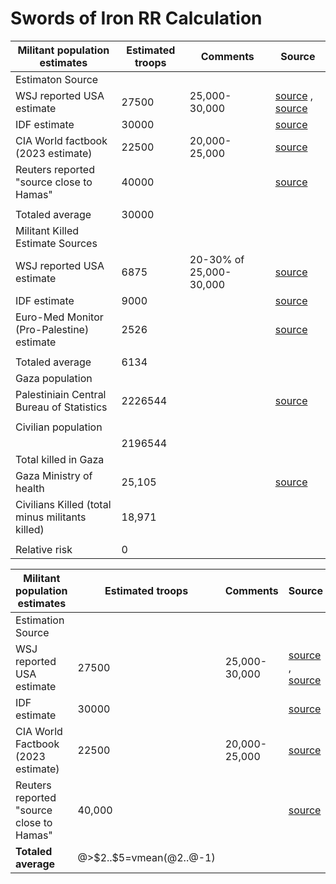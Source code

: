 * Swords of Iron RR Calculation

| Militant population estimates                   | Estimated troops | Comments                | Source          |
|-------------------------------------------------+------------------+-------------------------+-----------------|
| Estimaton Source                                |                  |                         |                 |
| WSJ reported USA estimate                       |            27500 | 25,000-30,000           | [[https://today.lorientlejour.com/article/1365166/israeli-forces-have-killed-20-30-percent-of-hamas-fighters-wsj-report.html][source]] , [[https://www.wsj.com/world/middle-east/hamas-toll-thus-far-falls-short-of-israels-war-aims-u-s-says-d1c43164][source]] |
| IDF estimate                                    |            30000 |                         | [[https://today.lorientlejour.com/article/1365166/israeli-forces-have-killed-20-30-percent-of-hamas-fighters-wsj-report.html][source]]          |
| CIA World factbook (2023 estimate)              |            22500 | 20,000-25,000           | [[https://www.cia.gov/the-world-factbook/countries/gaza-strip/#military-and-security][source]]          |
| Reuters reported "source close to Hamas"        |            40000 |                         | [[https://www.reuters.com/world/middle-east/how-hamas-secretly-built-mini-army-fight-israel-2023-10-13/][source]]          |
|                                                 |                  |                         |                 |
| Totaled average                                 |            30000 |                         |                 |
|-------------------------------------------------+------------------+-------------------------+-----------------|
| Militant Killed Estimate Sources                |                  |                         |                 |
| WSJ reported USA estimate                       |             6875 | 20-30% of 25,000-30,000 | [[https://www.wsj.com/world/middle-east/hamas-toll-thus-far-falls-short-of-israels-war-aims-u-s-says-d1c43164][source]]          |
| IDF estimate                                    |             9000 |                         | [[https://www.timesofisrael.com/the-war-in-numbers-9000-hamas-members-killed-11000-rockets-fired-into-israel/][source]]          |
| Euro-Med Monitor (Pro-Palestine) estimate       |             2526 |                         | [[https://twitter.com/EuroMedHR/status/1748364485193003306][source]]          |
|                                                 |                  |                         |                 |
| Totaled average                                 |             6134 |                         |                 |
|-------------------------------------------------+------------------+-------------------------+-----------------|
| Gaza population                                 |                  |                         |                 |
| Palestiniain Central Bureau of Statistics       |          2226544 |                         | [[https://www.pcbs.gov.ps/statisticsIndicatorsTables.aspx?lang=en&table_id=676][source]]          |
|                                                 |                  |                         |                 |
| Civilian population                             |                  |                         |                 |
|                                                 |          2196544 |                         |                 |
|-------------------------------------------------+------------------+-------------------------+-----------------|
| Total killed in Gaza                            |                  |                         |                 |
| Gaza Ministry of health                         |           25,105 |                         | [[https://www.barrons.com/amp/news/health-ministry-in-hamas-run-gaza-says-war-death-toll-at-25-105-6c2e1f0c/][source]]          |
|-------------------------------------------------+------------------+-------------------------+-----------------|
| Civilians Killed (total minus militants killed) |           18,971 |                         |                 |
|                                                 |                  |                         |                 |
| Relative risk                                   |                0 |                         |                 |
#+TBLFM: @8$2=vmean(@3$2..@6$2)
#+TBLFM: @14$2=round(vmean(@10$2..@12$2))
#+TBLFM: @19$2=@16$2-@8$2
#+TBLFM: @19$2=@16$2-@8$2
#+TBLFM: @24$2=(@18$2/@16$2)

| Militant population estimates            |        Estimated troops | Comments      | Source          |
|------------------------------------------+-------------------------+---------------+-----------------|
| Estimation Source                        |                         |               |                 |
| WSJ reported USA estimate                |                   27500 | 25,000-30,000 | [[https://today.lorientlejour.com/article/1365166/israeli-forces-have-killed-20-30-percent-of-hamas-fighters-wsj-report.html][source]] , [[https://www.wsj.com/world/middle-east/hamas-toll-thus-far-falls-short-of-israels-war-aims-u-s-says-d1c43164][source]] |
| IDF estimate                             |                   30000 |               | [[https://today.lorientlejour.com/article/1365166/israeli-forces-have-killed-20-30-percent-of-hamas-fighters-wsj-report.html][source]]          |
| CIA World Factbook (2023 estimate)       |                   22500 | 20,000-25,000 | [[https://www.cia.gov/the-world-factbook/countries/gaza-strip/#military-and-security][source]]          |
| Reuters reported "source close to Hamas" |                  40,000 |               | [[https://www.reuters.com/world/middle-east/how-hamas-secretly-built-mini-army-fight-israel-2023-10-13/][source]]          |
| **Totaled average**                        | @>$2..$5=vmean(@2..@-1) |               |                 |
